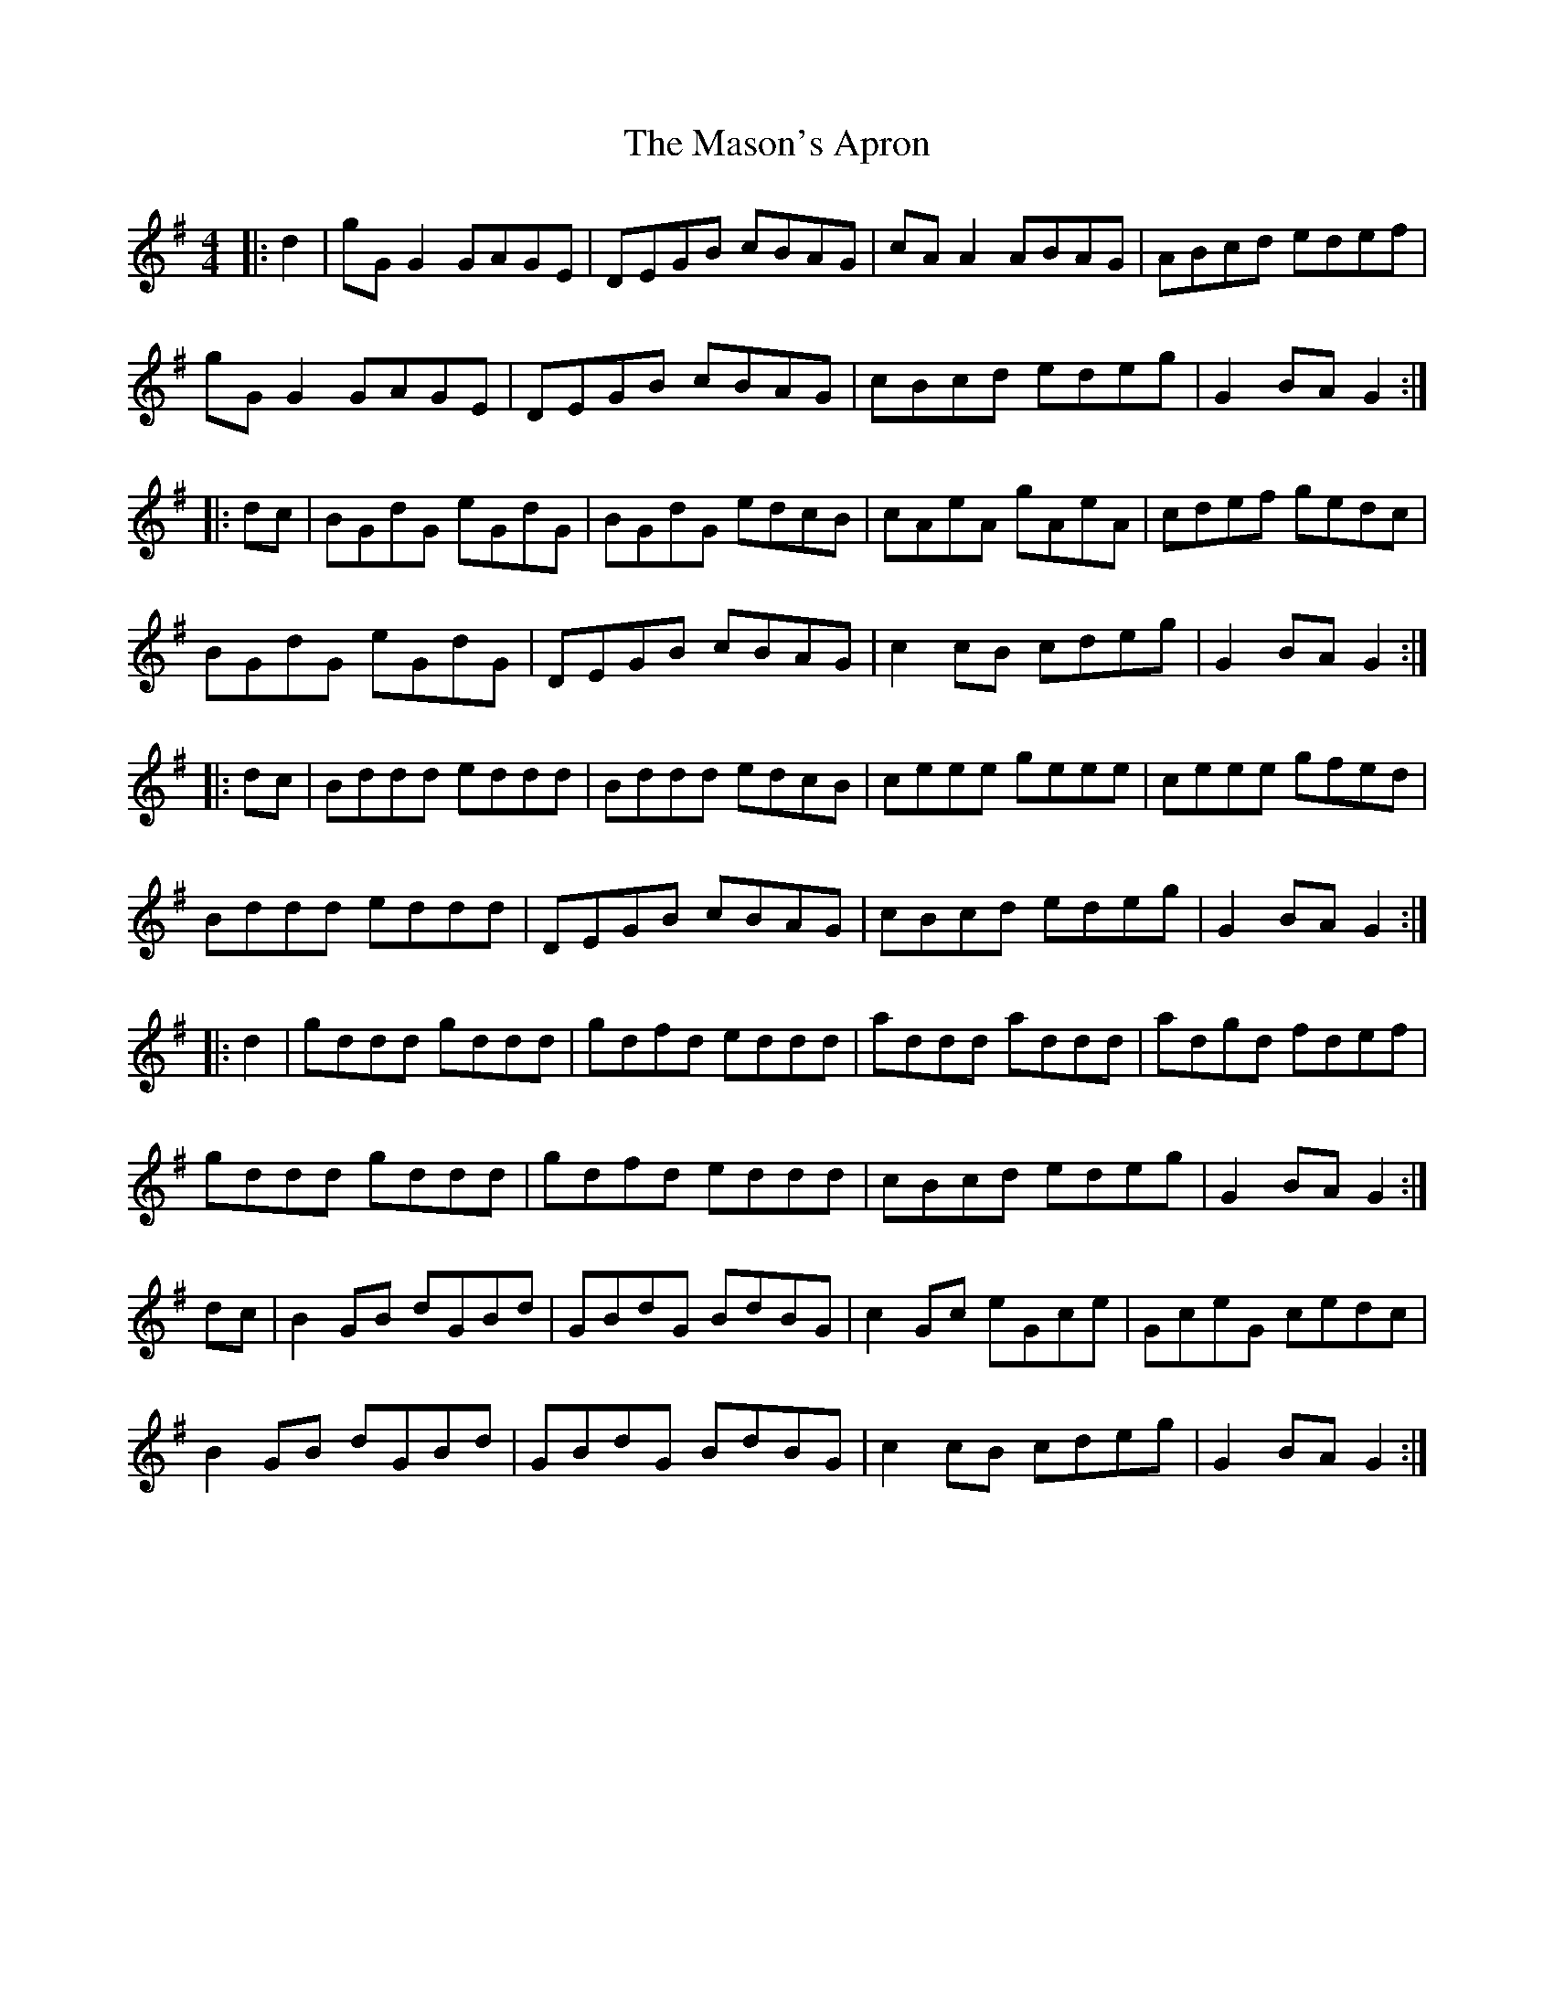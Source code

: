 X: 25795
T: Mason's Apron, The
R: reel
M: 4/4
K: Gmajor
|:d2|gGG2 GAGE|DEGB cBAG|cAA2 ABAG|ABcd edef|
gGG2 GAGE|DEGB cBAG|cBcd edeg|G2 BA G2:|
|:dc|BGdG eGdG|BGdG edcB|cAeA gAeA|cdef gedc|
BGdG eGdG|DEGB cBAG|c2cB cdeg|G2 BA G2:|
|:dc|Bddd eddd|Bddd edcB|ceee geee|ceee gfed|
Bddd eddd|DEGB cBAG|cBcd edeg|G2 BA G2:|
|:d2|gddd gddd|gdfd eddd|addd addd|adgd fdef|
gddd gddd|gdfd eddd|cBcd edeg|G2 BA G2:|
dc|B2GB dGBd|GBdG BdBG|c2 Gc eGce|GceG cedc|
B2GB dGBd|GBdG BdBG|c2cB cdeg|G2 BA G2:|

